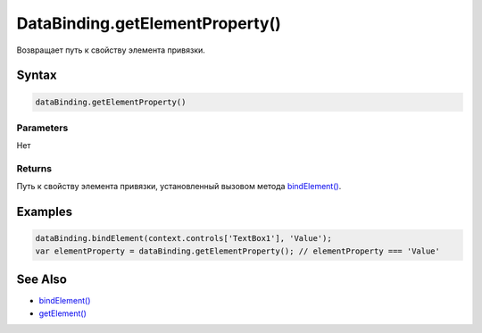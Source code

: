 DataBinding.getElementProperty()
================================

Возвращает путь к свойству элемента привязки.

Syntax
------

.. code:: js

    dataBinding.getElementProperty()

Parameters
~~~~~~~~~~

Нет

Returns
~~~~~~~

Путь к свойству элемента привязки, установленный вызовом метода
`bindElement() <../DataBinding.bindElement.html>`__.

Examples
--------

.. code:: js

    dataBinding.bindElement(context.controls['TextBox1'], 'Value');
    var elementProperty = dataBinding.getElementProperty(); // elementProperty === 'Value'

See Also
--------

-  `bindElement() <../DataBinding.bindElement.html>`__
-  `getElement() <../DataBinding.getElement.html>`__
